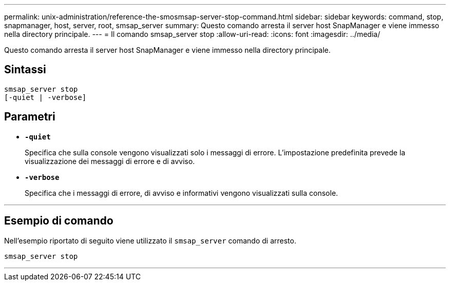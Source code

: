 ---
permalink: unix-administration/reference-the-smosmsap-server-stop-command.html 
sidebar: sidebar 
keywords: command, stop, snapmanager, host, server, root, smsap_server 
summary: Questo comando arresta il server host SnapManager e viene immesso nella directory principale. 
---
= Il comando smsap_server stop
:allow-uri-read: 
:icons: font
:imagesdir: ../media/


[role="lead"]
Questo comando arresta il server host SnapManager e viene immesso nella directory principale.



== Sintassi

[listing]
----
smsap_server stop
[-quiet | -verbose]
----


== Parametri

* `*-quiet*`
+
Specifica che sulla console vengono visualizzati solo i messaggi di errore. L'impostazione predefinita prevede la visualizzazione dei messaggi di errore e di avviso.

* `*-verbose*`
+
Specifica che i messaggi di errore, di avviso e informativi vengono visualizzati sulla console.



'''


== Esempio di comando

Nell'esempio riportato di seguito viene utilizzato il `smsap_server` comando di arresto.

[listing]
----
smsap_server stop
----
'''
